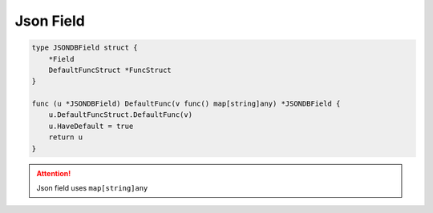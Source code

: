 Json Field
==================

.. code-block:: golang

    type JSONDBField struct {
        *Field
        DefaultFuncStruct *FuncStruct
    }

    func (u *JSONDBField) DefaultFunc(v func() map[string]any) *JSONDBField {
        u.DefaultFuncStruct.DefaultFunc(v)
        u.HaveDefault = true
        return u
    }


.. attention::

  Json field uses ``map[string]any``